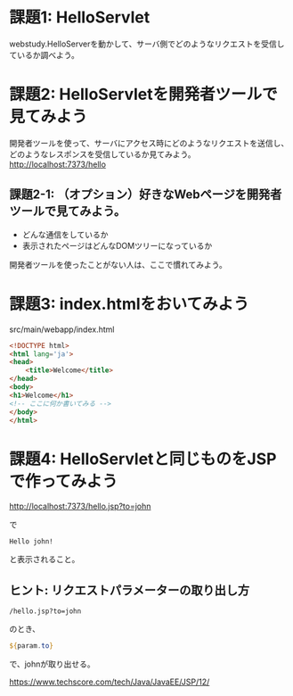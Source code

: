 * 課題1: HelloServlet

webstudy.HelloServerを動かして、サーバ側でどのようなリクエストを受信しているか調べよう。


* 課題2: HelloServletを開発者ツールで見てみよう

開発者ツールを使って、サーバにアクセス時にどのようなリクエストを送信し、どのようなレスポンスを受信しているか見てみよう。
http://localhost:7373/hello


** 課題2-1: （オプション）好きなWebページを開発者ツールで見てみよう。

- どんな通信をしているか
- 表示されたページはどんなDOMツリーになっているか

開発者ツールを使ったことがない人は、ここで慣れてみよう。


* 課題3: index.htmlをおいてみよう

src/main/webapp/index.html

#+BEGIN_SRC html
<!DOCTYPE html>
<html lang='ja'>
<head>
    <title>Welcome</title>
</head>
<body>
<h1>Welcome</h1>
<!-- ここに何か書いてみる -->
</body>
</html>
#+END_SRC



* 課題4: HelloServletと同じものをJSPで作ってみよう

http://localhost:7373/hello.jsp?to=john

で
#+BEGIN_EXAMPLE
Hello john!
#+END_EXAMPLE
と表示されること。


** ヒント: リクエストパラメーターの取り出し方

#+BEGIN_EXAMPLE
/hello.jsp?to=john
#+END_EXAMPLE
のとき、

#+BEGIN_SRC jsp
${param.to}
#+END_SRC
で、johnが取り出せる。

https://www.techscore.com/tech/Java/JavaEE/JSP/12/

